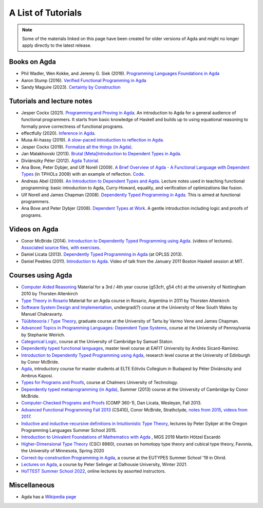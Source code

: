 .. _tutorial-list:

*******************
A List of Tutorials
*******************

.. note::
  Some of the materials linked on this page have been created for
  older versions of Agda and might no longer apply directly to the
  latest release.

Books on Agda
=============

- Phil Wadler, Wen Kokke, and Jeremy G. Siek (2019). `Programming
  Languages Foundations in Agda <https://plfa.github.io/>`__
- Aaron Stump (2016). `Verified Functional Programming in Agda
  <https://dl.acm.org/doi/book/10.1145/2841316>`__
- Sandy Maguire (2023). `Certainty by Construction
  <https://leanpub.com/certainty-by-construction>`__

Tutorials and lecture notes
===========================

- Jesper Cockx (2021). `Programming and Proving in Agda
  <https://github.com/jespercockx/agda-lecture-notes/blob/master/agda.pdf>`__.
  An introduction to Agda for a general audience of functional
  programmers. It starts from basic knowledge of Haskell and builds up
  to using equational reasoning to formally prove correctness of
  functional programs.
- effectfully (2020). `Inference in Agda <https://github.com/effectfully/inference-in-agda>`__.
- Musa Al-hassy (2019). `A slow-paced introduction to reflection in Agda <https://github.com/alhassy/gentle-intro-to-reflection>`__.
- Jesper Cockx (2019). `Formalize all the things (in Agda) <https://jesper.sikanda.be/posts/formalize-all-the-things.html>`__.
- Jan Malakhovski (2013). `Brutal [Meta]Introduction to Dependent
  Types in Agda <https://oxij.org/note/BrutalDepTypes/>`__.
- Diviánszky Péter (2012). `Agda Tutorial
  <https://people.inf.elte.hu/divip/AgdaTutorial/Index.html>`__.
- Ana Bove, Peter Dybjer, and Ulf Norell (2009). `A Brief Overview of
  Agda - A Functional Language with Dependent Types
  <https://wiki.portal.chalmers.se/agda/pmwiki.php?n=Main.Documentation?action=download&upname=AgdaOverview2009.pdf>`__
  (in TPHOLs 2009) with an example of reflection.  `Code
  <http://www.cse.chalmers.se/~ulfn/code/tphols09/>`__.
- Andreas Abel (2009). `An Introduction to Dependent Types and Agda
  <http://www2.tcs.ifi.lmu.de/~abel/DepTypes.pdf>`__.  Lecture notes
  used in teaching functional programming: basic introduction to Agda,
  Curry-Howard, equality, and verification of optimizations like
  fusion.
- Ulf Norell and James Chapman (2008). `Dependently Typed Programming
  in Agda
  <http://www.cse.chalmers.se/~ulfn/papers/afp08/tutorial.pdf>`__.
  This is aimed at functional programmers.
- Ana Bove and Peter Dybjer (2008). `Dependent Types at Work
  <http://www.cse.chalmers.se/~peterd/papers/DependentTypesAtWork.pdf>`__.
  A gentle introduction including logic and proofs of programs.

Videos on Agda
==============

- Conor McBride (2014). `Introduction to Dependently Typed Programming
  using Agda
  <https://www.youtube.com/playlist?list=PL44F162A8B8CB7C87>`__.
  (videos of lectures). `Associated source files, with exercises
  <https://personal.cis.strath.ac.uk/conor.mcbride/pub/dtp/>`__.
- Daniel Licata (2013). `Dependently Typed Programming in Agda
  <https://www.cs.uoregon.edu/research/summerschool/summer13/curriculum.html>`__
  (at OPLSS 2013).
- Daniel Peebles (2011). `Introduction to Agda
  <https://www.youtube.com/playlist?p=B7F836675DCE009C>`__.  Video of
  talk from the January 2011 Boston Haskell session at MIT.


Courses using Agda
==================

- `Computer Aided Reasoning <http://www.cs.nott.ac.uk/~psztxa/g53cfr/>`__
  Material for a 3rd / 4th year course (g53cfr, g54 cfr) at the university of Nottingham 2010 by Thorsten Altenkirch
- `Type Theory in Rosario <http://www.cs.nott.ac.uk/~psztxa/rosario/>`__
  Material for an Agda course in Rosario, Argentina in 2011 by  Thorsten Altenkirch
- `Software System Design and Implementation <http://www.cse.unsw.edu.au/~cs3141/>`__,
  undergrad(?) course at the University of New South Wales by Manuel Chakravarty.
- `Tüübiteooria / Type Theory <https://courses.cs.ut.ee/2011/typet/Main/HomePage>`__,
  graduate course at the University of Tartu by Varmo Vene and James Chapman.
- `Advanced Topics in Programming Languages: Dependent Type Systems <https://www.seas.upenn.edu/~sweirich/cis670/09/>`__,
  course at the University of Pennsylvania by Stephanie Weirich.
- `Categorical Logic <https://www.cl.cam.ac.uk/teaching/0910/L20/>`__,
  course at the University of Cambridge by Samuel Staton.
- `Dependently typed functional languages <http://www1.eafit.edu.co/asr/courses/dependently-typed-functional-languages/>`_,
  master level course at EAFIT University by Andrés Sicard-Ramírez.
- `Introduction to Dependently Typed Programming using Agda <https://github.com/mietek/agda-intro>`__,
  research level course at the University of Edinburgh by Conor McBride.
- `Agda <https://people.inf.elte.hu/divip/AgdaTutorial/Index.html>`__,
  introductory course for master students at ELTE Eötvös Collegium in Budapest by Péter Diviánszky and Ambrus Kaposi.
- `Types for Programs and Proofs <https://www.cse.chalmers.se/edu/year/2017/course/DAT140/>`__,
  course at Chalmers University of Technology.
- `Dependently typed metaprogramming (in Agda) <https://danel.ahman.ee/agda-course-13/>`__,
  Summer (2013) course at the University of Cambridge by Conor McBride.
- `Computer-Checked Programs and Proofs <http://dlicata.web.wesleyan.edu/teaching/ccpp-f13/>`__
  (COMP 360-1), Dan Licata, Wesleyan, Fall 2013.
- `Advanced Functional Programming Fall 2013 <https://github.com/pigworker/CS410-13>`__
  (CS410), Conor McBride, Strathclyde, `notes from 2015 <https://github.com/pigworker/CS410-15/blob/master/CS410-notes.pdf>`__, `videos from 2017 <https://github.com/pigworker/CS410-17/>`__.
- `Inductive and inductive-recursive definitions in Intuitionistic Type Theory <https://www.cs.uoregon.edu/research/summerschool/summer15/curriculum.html>`__,
  lectures by Peter Dybjer at the Oregon Programming Languages Summer School 2015.
- `Introduction to Univalent Foundations of Mathematics with Agda <https://www.cs.bham.ac.uk/~mhe/HoTT-UF-in-Agda-Lecture-Notes/index.html>`__ ,
  MGS 2019 Martín Hötzel Escardó
- `Higher-Dimensional Type Theory <https://favonia.org/courses/hdtt2020/>`__ (CSCI 8980), courses on homotopy type theory and cubical type theory, Favonia, the University of Minnesota, Spring 2020
- `Correct-by-construction Programming in Agda
  <https://github.com/jespercockx/ohrid19-agda>`__, a course at the
  EUTYPES Summer School '19 in Ohrid.
- `Lectures on Agda <https://www.mathstat.dal.ca/~selinger/agda-lectures/>`__,
  a course by Peter Selinger at Dalhousie University, Winter 2021.
- `HoTTEST Summer School 2022 <https://www.uwo.ca/math/faculty/kapulkin/seminars/hottest_summer_school_2022.html>`__,
  online lectures by assorted instructors.

Miscellaneous
=============

- Agda has a `Wikipedia page
  <https://en.wikipedia.org/wiki/Agda_(programming_language)>`__
